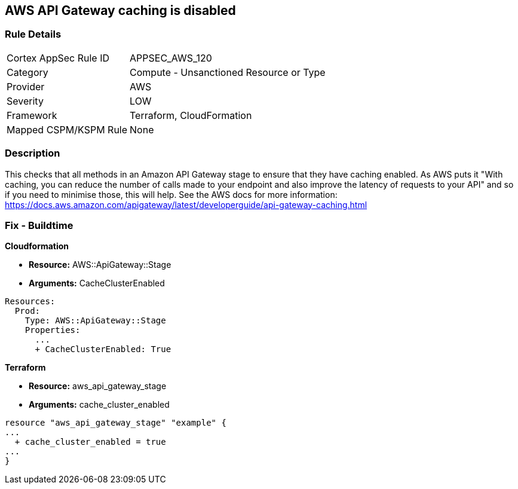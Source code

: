 == AWS API Gateway caching is disabled


=== Rule Details

[cols="1,2"]
|===
|Cortex AppSec Rule ID |APPSEC_AWS_120
|Category |Compute - Unsanctioned Resource or Type
|Provider |AWS
|Severity |LOW
|Framework |Terraform, CloudFormation
|Mapped CSPM/KSPM Rule |None
|===


=== Description 


This checks that all methods in an Amazon API Gateway stage to ensure that they have caching enabled.
As AWS puts it "With caching, you can reduce the number of calls made to your endpoint and also improve the latency of requests to your API" and so if you need to minimise those, this will help.
See the AWS docs for more information: https://docs.aws.amazon.com/apigateway/latest/developerguide/api-gateway-caching.html

////
=== Fix - Runtime
To configure API caching for a given stage:
* Go to the API Gateway console.
* Choose the API.
* Choose Stages.
* In the Stages list for the API, choose the stage.
* Choose the Settings tab.
* Choose Enable API cache.
Wait for the cache creation to complete.
////

=== Fix - Buildtime


*Cloudformation* 


* *Resource:* AWS::ApiGateway::Stage
* *Arguments:* CacheClusterEnabled


[source,go]
----
Resources:
  Prod:
    Type: AWS::ApiGateway::Stage
    Properties:
      ...
      + CacheClusterEnabled: True
----

//=== Fix - Buildtime


*Terraform* 


* *Resource:* aws_api_gateway_stage
* *Arguments:* cache_cluster_enabled


[source,go]
----
resource "aws_api_gateway_stage" "example" {
...
  + cache_cluster_enabled = true
...
}
----
